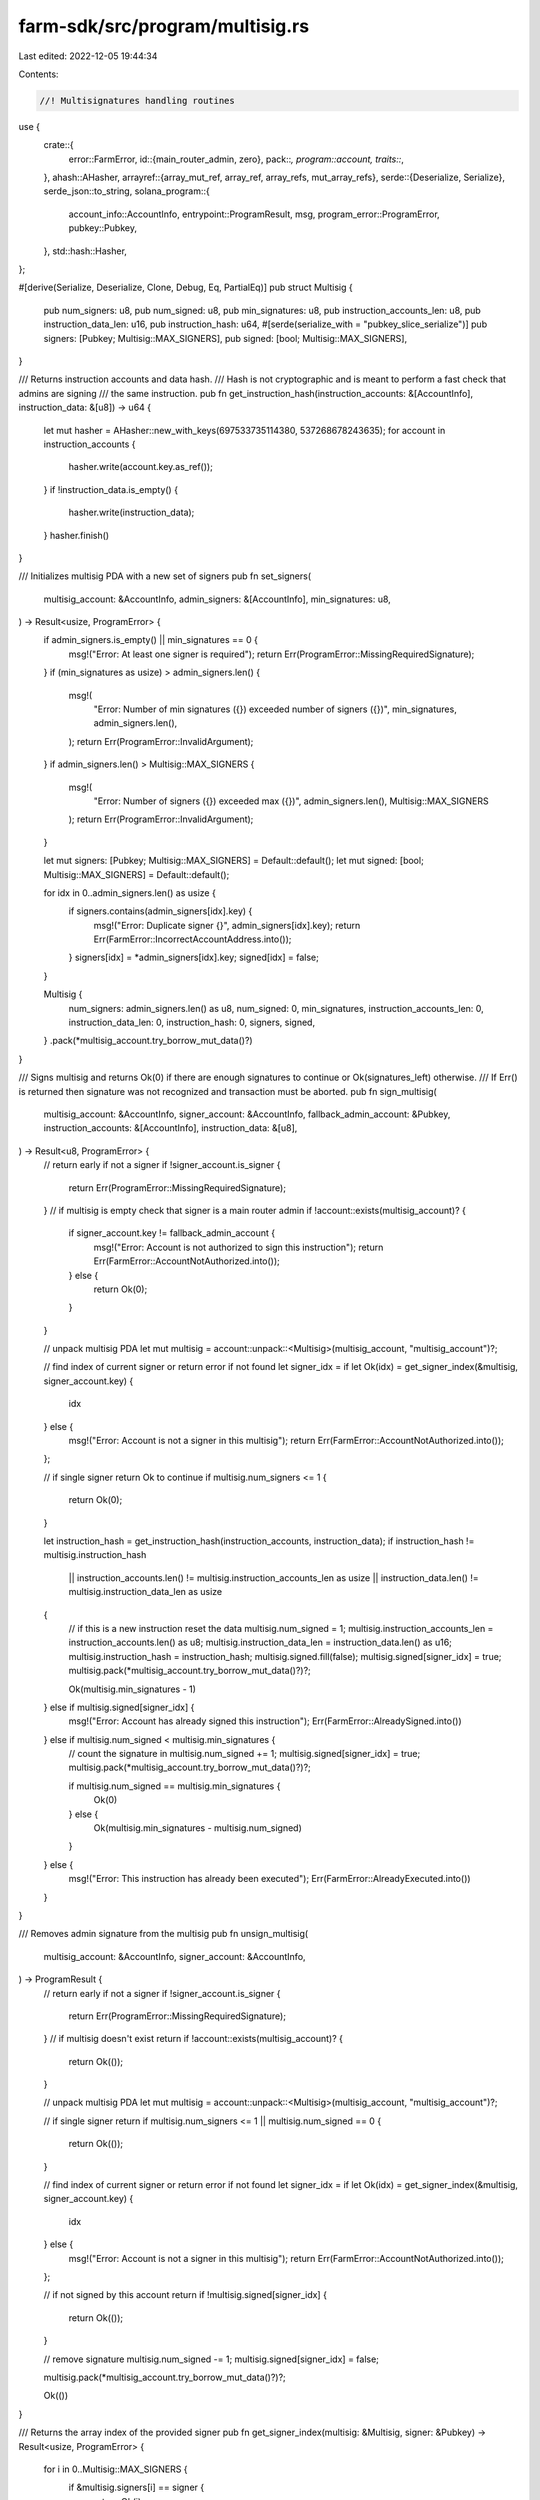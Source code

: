 farm-sdk/src/program/multisig.rs
================================

Last edited: 2022-12-05 19:44:34

Contents:

.. code-block:: rs

    //! Multisignatures handling routines

use {
    crate::{
        error::FarmError,
        id::{main_router_admin, zero},
        pack::*,
        program::account,
        traits::*,
    },
    ahash::AHasher,
    arrayref::{array_mut_ref, array_ref, array_refs, mut_array_refs},
    serde::{Deserialize, Serialize},
    serde_json::to_string,
    solana_program::{
        account_info::AccountInfo, entrypoint::ProgramResult, msg, program_error::ProgramError,
        pubkey::Pubkey,
    },
    std::hash::Hasher,
};

#[derive(Serialize, Deserialize, Clone, Debug, Eq, PartialEq)]
pub struct Multisig {
    pub num_signers: u8,
    pub num_signed: u8,
    pub min_signatures: u8,
    pub instruction_accounts_len: u8,
    pub instruction_data_len: u16,
    pub instruction_hash: u64,
    #[serde(serialize_with = "pubkey_slice_serialize")]
    pub signers: [Pubkey; Multisig::MAX_SIGNERS],
    pub signed: [bool; Multisig::MAX_SIGNERS],
}

/// Returns instruction accounts and data hash.
/// Hash is not cryptographic and is meant to perform a fast check that admins are signing
/// the same instruction.
pub fn get_instruction_hash(instruction_accounts: &[AccountInfo], instruction_data: &[u8]) -> u64 {
    let mut hasher = AHasher::new_with_keys(697533735114380, 537268678243635);
    for account in instruction_accounts {
        hasher.write(account.key.as_ref());
    }
    if !instruction_data.is_empty() {
        hasher.write(instruction_data);
    }
    hasher.finish()
}

/// Initializes multisig PDA with a new set of signers
pub fn set_signers(
    multisig_account: &AccountInfo,
    admin_signers: &[AccountInfo],
    min_signatures: u8,
) -> Result<usize, ProgramError> {
    if admin_signers.is_empty() || min_signatures == 0 {
        msg!("Error: At least one signer is required");
        return Err(ProgramError::MissingRequiredSignature);
    }
    if (min_signatures as usize) > admin_signers.len() {
        msg!(
            "Error: Number of min signatures ({}) exceeded number of signers ({})",
            min_signatures,
            admin_signers.len(),
        );
        return Err(ProgramError::InvalidArgument);
    }
    if admin_signers.len() > Multisig::MAX_SIGNERS {
        msg!(
            "Error: Number of signers ({}) exceeded max ({})",
            admin_signers.len(),
            Multisig::MAX_SIGNERS
        );
        return Err(ProgramError::InvalidArgument);
    }

    let mut signers: [Pubkey; Multisig::MAX_SIGNERS] = Default::default();
    let mut signed: [bool; Multisig::MAX_SIGNERS] = Default::default();

    for idx in 0..admin_signers.len() as usize {
        if signers.contains(admin_signers[idx].key) {
            msg!("Error: Duplicate signer {}", admin_signers[idx].key);
            return Err(FarmError::IncorrectAccountAddress.into());
        }
        signers[idx] = *admin_signers[idx].key;
        signed[idx] = false;
    }

    Multisig {
        num_signers: admin_signers.len() as u8,
        num_signed: 0,
        min_signatures,
        instruction_accounts_len: 0,
        instruction_data_len: 0,
        instruction_hash: 0,
        signers,
        signed,
    }
    .pack(*multisig_account.try_borrow_mut_data()?)
}

/// Signs multisig and returns Ok(0) if there are enough signatures to continue or Ok(signatures_left) otherwise.
/// If Err() is returned then signature was not recognized and transaction must be aborted.
pub fn sign_multisig(
    multisig_account: &AccountInfo,
    signer_account: &AccountInfo,
    fallback_admin_account: &Pubkey,
    instruction_accounts: &[AccountInfo],
    instruction_data: &[u8],
) -> Result<u8, ProgramError> {
    // return early if not a signer
    if !signer_account.is_signer {
        return Err(ProgramError::MissingRequiredSignature);
    }
    // if multisig is empty check that signer is a main router admin
    if !account::exists(multisig_account)? {
        if signer_account.key != fallback_admin_account {
            msg!("Error: Account is not authorized to sign this instruction");
            return Err(FarmError::AccountNotAuthorized.into());
        } else {
            return Ok(0);
        }
    }

    // unpack multisig PDA
    let mut multisig = account::unpack::<Multisig>(multisig_account, "multisig_account")?;

    // find index of current signer or return error if not found
    let signer_idx = if let Ok(idx) = get_signer_index(&multisig, signer_account.key) {
        idx
    } else {
        msg!("Error: Account is not a signer in this multisig");
        return Err(FarmError::AccountNotAuthorized.into());
    };

    // if single signer return Ok to continue
    if multisig.num_signers <= 1 {
        return Ok(0);
    }

    let instruction_hash = get_instruction_hash(instruction_accounts, instruction_data);
    if instruction_hash != multisig.instruction_hash
        || instruction_accounts.len() != multisig.instruction_accounts_len as usize
        || instruction_data.len() != multisig.instruction_data_len as usize
    {
        // if this is a new instruction reset the data
        multisig.num_signed = 1;
        multisig.instruction_accounts_len = instruction_accounts.len() as u8;
        multisig.instruction_data_len = instruction_data.len() as u16;
        multisig.instruction_hash = instruction_hash;
        multisig.signed.fill(false);
        multisig.signed[signer_idx] = true;
        multisig.pack(*multisig_account.try_borrow_mut_data()?)?;

        Ok(multisig.min_signatures - 1)
    } else if multisig.signed[signer_idx] {
        msg!("Error: Account has already signed this instruction");
        Err(FarmError::AlreadySigned.into())
    } else if multisig.num_signed < multisig.min_signatures {
        // count the signature in
        multisig.num_signed += 1;
        multisig.signed[signer_idx] = true;
        multisig.pack(*multisig_account.try_borrow_mut_data()?)?;

        if multisig.num_signed == multisig.min_signatures {
            Ok(0)
        } else {
            Ok(multisig.min_signatures - multisig.num_signed)
        }
    } else {
        msg!("Error: This instruction has already been executed");
        Err(FarmError::AlreadyExecuted.into())
    }
}

/// Removes admin signature from the multisig
pub fn unsign_multisig(
    multisig_account: &AccountInfo,
    signer_account: &AccountInfo,
) -> ProgramResult {
    // return early if not a signer
    if !signer_account.is_signer {
        return Err(ProgramError::MissingRequiredSignature);
    }
    // if multisig doesn't exist return
    if !account::exists(multisig_account)? {
        return Ok(());
    }

    // unpack multisig PDA
    let mut multisig = account::unpack::<Multisig>(multisig_account, "multisig_account")?;

    // if single signer return
    if multisig.num_signers <= 1 || multisig.num_signed == 0 {
        return Ok(());
    }

    // find index of current signer or return error if not found
    let signer_idx = if let Ok(idx) = get_signer_index(&multisig, signer_account.key) {
        idx
    } else {
        msg!("Error: Account is not a signer in this multisig");
        return Err(FarmError::AccountNotAuthorized.into());
    };

    // if not signed by this account return
    if !multisig.signed[signer_idx] {
        return Ok(());
    }

    // remove signature
    multisig.num_signed -= 1;
    multisig.signed[signer_idx] = false;

    multisig.pack(*multisig_account.try_borrow_mut_data()?)?;

    Ok(())
}

/// Returns the array index of the provided signer
pub fn get_signer_index(multisig: &Multisig, signer: &Pubkey) -> Result<usize, ProgramError> {
    for i in 0..Multisig::MAX_SIGNERS {
        if &multisig.signers[i] == signer {
            return Ok(i);
        }
    }
    Err(FarmError::AccountNotAuthorized.into())
}

/// Checks if provided account is one of multisig signers
pub fn is_signer(
    multisig_account: &AccountInfo,
    fallback_admin_account: &Pubkey,
    key: &Pubkey,
) -> Result<bool, ProgramError> {
    if !account::exists(multisig_account)? {
        return Ok(key == fallback_admin_account);
    }

    // unpack multisig PDA
    let multisig = account::unpack::<Multisig>(multisig_account, "multisig_account")?;

    Ok(get_signer_index(&multisig, key).is_ok())
}

impl Multisig {
    pub const MAX_SIGNERS: usize = 6;
    pub const LEN: usize = 14 + Multisig::MAX_SIGNERS * 33;
}

impl Packed for Multisig {
    fn get_size(&self) -> usize {
        Self::LEN
    }

    fn pack(&self, output: &mut [u8]) -> Result<usize, ProgramError> {
        check_data_len(output, Self::LEN)?;

        let output = array_mut_ref![output, 0, Multisig::LEN];
        #[allow(clippy::ptr_offset_with_cast)]
        let (
            num_signers_out,
            num_signed_out,
            min_signatures_out,
            instruction_accounts_len_out,
            instruction_data_len_out,
            instruction_hash_out,
            signers_out,
            signed_out,
        ) = mut_array_refs![
            output,
            1,
            1,
            1,
            1,
            2,
            8,
            32usize * Multisig::MAX_SIGNERS,
            Multisig::MAX_SIGNERS
        ];

        num_signers_out[0] = self.num_signers;
        num_signed_out[0] = self.num_signed;
        min_signatures_out[0] = self.min_signatures;
        instruction_accounts_len_out[0] = self.instruction_accounts_len;
        *instruction_data_len_out = self.instruction_data_len.to_le_bytes();
        *instruction_hash_out = self.instruction_hash.to_le_bytes();
        for idx in 0..self.num_signers as usize {
            signers_out[idx * 32..idx * 32 + 32].copy_from_slice(self.signers[idx].as_ref());
            signed_out[idx] = self.signed[idx] as u8;
        }
        signers_out[(self.num_signers * 32) as usize..].fill(0);
        signed_out[self.num_signers as usize..].fill(0);

        Ok(Self::LEN)
    }

    fn to_vec(&self) -> Result<Vec<u8>, ProgramError> {
        let mut output: [u8; Self::LEN] = [0; Self::LEN];
        if let Ok(len) = self.pack(&mut output[..]) {
            Ok(output[..len].to_vec())
        } else {
            Err(ProgramError::InvalidAccountData)
        }
    }

    fn unpack(input: &[u8]) -> Result<Self, ProgramError> {
        check_data_len(input, Self::LEN)?;

        let input = array_ref![input, 0, Multisig::LEN];
        #[allow(clippy::ptr_offset_with_cast)]
        let (
            num_signers,
            num_signed,
            min_signatures,
            instruction_accounts_len,
            instruction_data_len,
            instruction_hash,
            signers_ref,
            signed_ref,
        ) = array_refs![
            input,
            1,
            1,
            1,
            1,
            2,
            8,
            32 * Multisig::MAX_SIGNERS,
            Multisig::MAX_SIGNERS
        ];

        let mut signers: [Pubkey; Multisig::MAX_SIGNERS] = Default::default();
        let mut signed: [bool; Multisig::MAX_SIGNERS] = Default::default();
        let num_signers = num_signers[0];
        let num_signed = num_signed[0];
        let min_signatures = min_signatures[0];
        if num_signers as usize > Multisig::MAX_SIGNERS
            || num_signed > num_signers
            || min_signatures > num_signers
            || (num_signers > 0 && min_signatures == 0)
        {
            return Err(ProgramError::InvalidAccountData);
        }

        for idx in 0..num_signers as usize {
            signers[idx] = Pubkey::new(&signers_ref[idx * 32..idx * 32 + 32]);
            signed[idx] = match signed_ref[idx] {
                0 => false,
                1 => true,
                _ => return Err(ProgramError::InvalidAccountData),
            };
        }
        for idx in (num_signers as usize)..Multisig::MAX_SIGNERS {
            signers[idx] = zero::id();
            signed[idx] = false;
        }

        Ok(Self {
            num_signers,
            num_signed,
            min_signatures,
            instruction_accounts_len: instruction_accounts_len[0],
            instruction_data_len: u16::from_le_bytes(*instruction_data_len),
            instruction_hash: u64::from_le_bytes(*instruction_hash),
            signers,
            signed,
        })
    }
}

impl Default for Multisig {
    fn default() -> Self {
        Self {
            num_signers: 1,
            num_signed: 0,
            min_signatures: 1,
            instruction_accounts_len: 0,
            instruction_data_len: 0,
            instruction_hash: 0,
            signers: [
                main_router_admin::id(),
                zero::id(),
                zero::id(),
                zero::id(),
                zero::id(),
                zero::id(),
            ],
            signed: [false, false, false, false, false, false],
        }
    }
}

impl std::fmt::Display for Multisig {
    fn fmt(&self, f: &mut std::fmt::Formatter) -> std::fmt::Result {
        write!(f, "{}", to_string(&self).unwrap())
    }
}

#[cfg(test)]
mod tests {
    use super::*;

    #[test]
    fn test_vec_serialization() {
        let ri1 = Multisig {
            num_signers: 2,
            num_signed: 1,
            min_signatures: 2,
            instruction_accounts_len: 3,
            instruction_data_len: 123,
            instruction_hash: 123456789,
            signers: [
                Pubkey::new_unique(),
                Pubkey::new_unique(),
                zero::id(),
                zero::id(),
                zero::id(),
                zero::id(),
            ],
            signed: [false, true, false, false, false, false],
        };

        let vec = ri1.to_vec().unwrap();

        let ri2 = Multisig::unpack(&vec[..]).unwrap();

        assert_eq!(ri1, ri2);

        let ri1 = Multisig {
            num_signers: 6,
            num_signed: 1,
            min_signatures: 6,
            instruction_accounts_len: 10,
            instruction_data_len: 123,
            instruction_hash: 987654321,
            signers: [
                Pubkey::new_unique(),
                Pubkey::new_unique(),
                Pubkey::new_unique(),
                Pubkey::new_unique(),
                Pubkey::new_unique(),
                Pubkey::new_unique(),
            ],
            signed: [false, false, false, false, false, true],
        };

        let vec = ri1.to_vec().unwrap();

        let ri2 = Multisig::unpack(&vec[..]).unwrap();

        assert_eq!(ri1, ri2);

        let ri1 = Multisig {
            num_signers: 0,
            num_signed: 0,
            min_signatures: 0,
            instruction_accounts_len: 0,
            instruction_data_len: 0,
            instruction_hash: 0,
            signers: [
                zero::id(),
                zero::id(),
                zero::id(),
                zero::id(),
                zero::id(),
                zero::id(),
            ],
            signed: [false, false, false, false, false, false],
        };

        let vec = ri1.to_vec().unwrap();

        let ri2 = Multisig::unpack(&vec[..]).unwrap();

        assert_eq!(ri1, ri2);
    }
}


